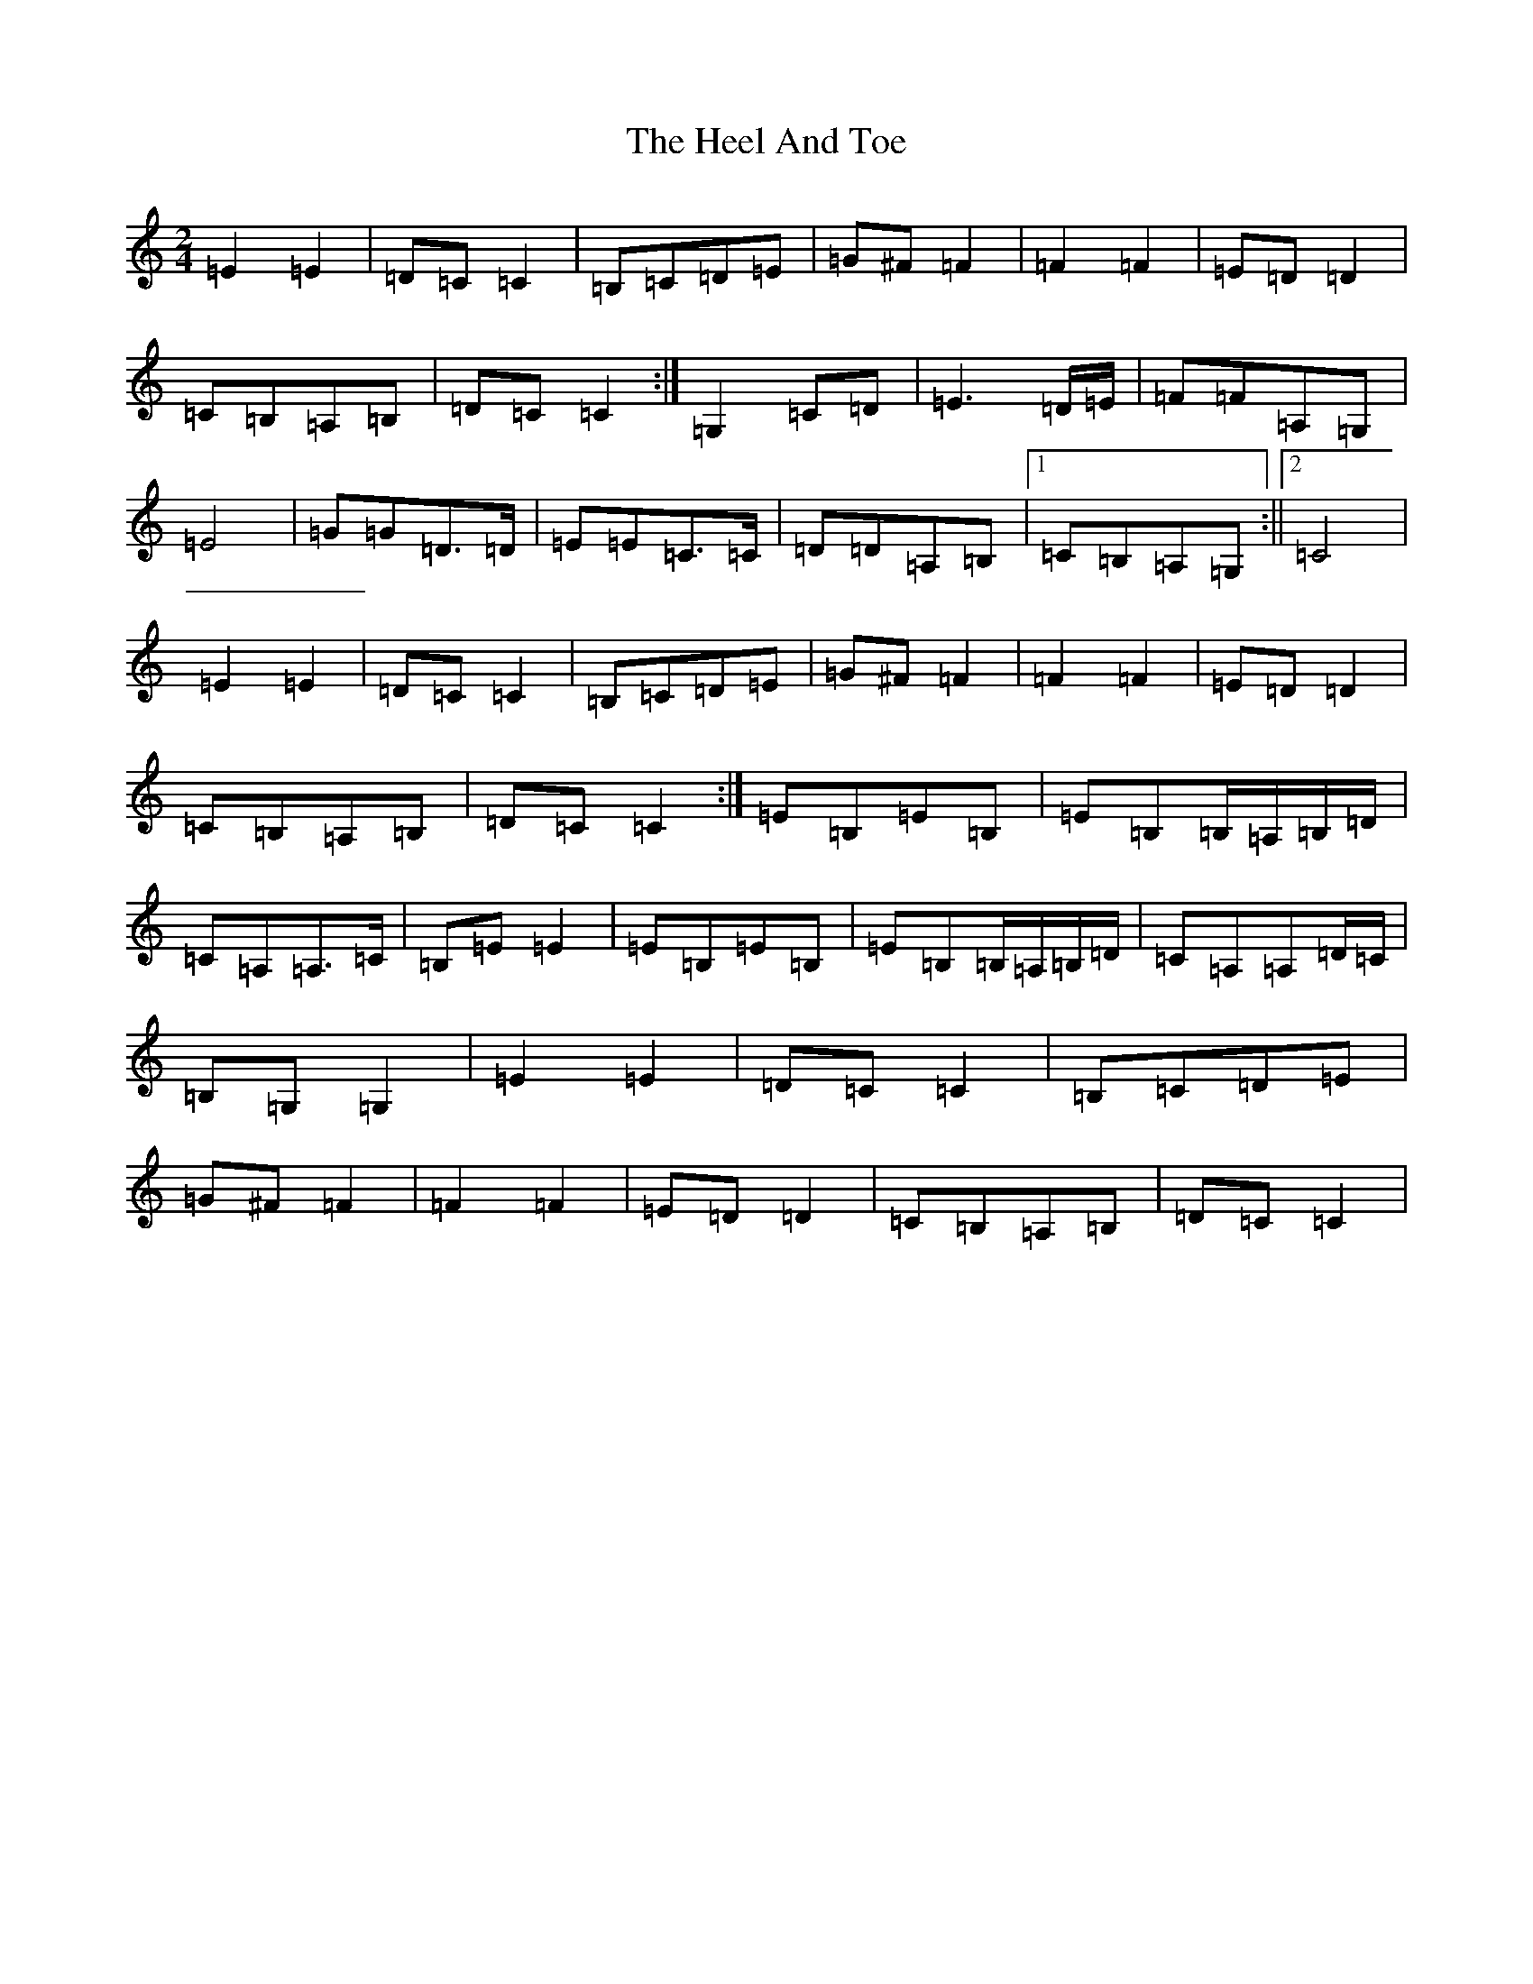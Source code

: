 X: 16091
T: Heel And Toe, The
S: https://thesession.org/tunes/4467#setting34224
R: polka
M:2/4
L:1/8
K: C Major
=E2=E2|=D=C=C2|=B,=C=D=E|=G^F=F2|=F2=F2|=E=D=D2|=C=B,=A,=B,|=D=C=C2:|=G,2=C=D|=E3=D/2=E/2|=F=F=A,=G,|=E4|=G=G=D>=D|=E=E=C>=C|=D=D=A,=B,|1=C=B,=A,=G,:||2=C4|=E2=E2|=D=C=C2|=B,=C=D=E|=G^F=F2|=F2=F2|=E=D=D2|=C=B,=A,=B,|=D=C=C2:|=E=B,=E=B,|=E=B,=B,/2=A,/2=B,/2=D/2|=C=A,=A,>=C|=B,=E=E2|=E=B,=E=B,|=E=B,=B,/2=A,/2=B,/2=D/2|=C=A,=A,=D/2=C/2|=B,=G,=G,2|=E2=E2|=D=C=C2|=B,=C=D=E|=G^F=F2|=F2=F2|=E=D=D2|=C=B,=A,=B,|=D=C=C2|